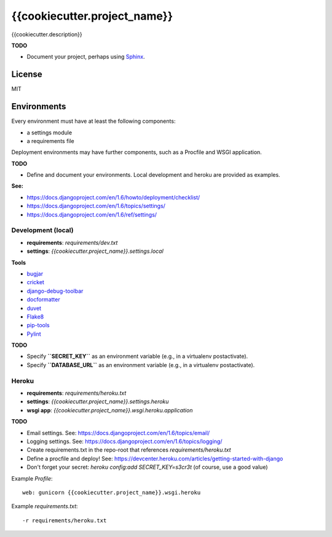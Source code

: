 {{cookiecutter.project_name}}
=============================

{{cookiecutter.description}}

**TODO**

- Document your project, perhaps using `Sphinx <http://sphinx-doc.org/>`_.

License
-------

MIT

Environments
------------

Every environment must have at least the following components:

- a settings module
- a requirements file

Deployment environments may have further components, such as a Procfile and WSGI application.

**TODO**

- Define and document your environments. Local development and heroku are provided as examples.

**See:**

- https://docs.djangoproject.com/en/1.6/howto/deployment/checklist/
- https://docs.djangoproject.com/en/1.6/topics/settings/
- https://docs.djangoproject.com/en/1.6/ref/settings/

Development (local)
~~~~~~~~~~~~~~~~~~~

- **requirements**: `requirements/dev.txt`
- **settings**: `{{cookiecutter.project_name}}.settings.local`

**Tools**

- `bugjar <http://pybee.org/bugjar/>`_
- `cricket <http://pybee.org/cricket/>`_
- `django-debug-toolbar <http://django-debug-toolbar.readthedocs.org/>`_
- `docformatter <https://github.com/myint/docformatter>`_
- `duvet <http://pybee.org/duvet/>`_
- `Flake8 <https://flake8.readthedocs.org/en/2.0/>`_
- `pip-tools <https://github.com/nvie/pip-tools>`_
- `Pylint <http://www.pylint.org/>`_

**TODO**

- Specify **``SECRET_KEY``** as an environment variable (e.g., in a virtualenv postactivate).
- Specify **``DATABASE_URL``** as an environment variable (e.g., in a virtualenv postactivate).

Heroku
~~~~~~

- **requirements**: `requirements/heroku.txt`
- **settings**: `{{cookiecutter.project_name}}.settings.heroku`
- **wsgi app**: `{{cookiecutter.project_name}}.wsgi.heroku.application`

**TODO**

- Email settings. See: https://docs.djangoproject.com/en/1.6/topics/email/
- Logging settings. See: https://docs.djangoproject.com/en/1.6/topics/logging/
- Create requirements.txt in the repo-root that references `requirements/heroku.txt`
- Define a procfile and deploy! See: https://devcenter.heroku.com/articles/getting-started-with-django
- Don't forget your secret: `heroku config:add SECRET_KEY=s3cr3t` (of course, use a good value)

Example `Profile`::

    web: gunicorn {{cookiecutter.project_name}}.wsgi.heroku

Example `requirements.txt`::

    -r requirements/heroku.txt
